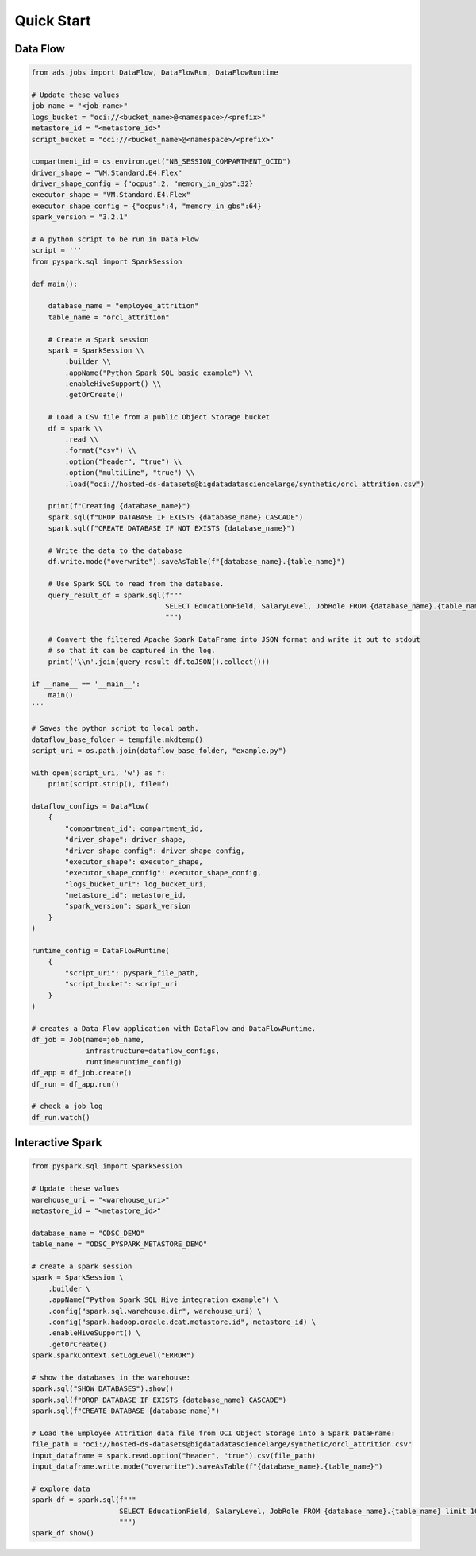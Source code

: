 Quick Start
***********

Data Flow
=========

.. code-block:: python

    from ads.jobs import DataFlow, DataFlowRun, DataFlowRuntime

    # Update these values
    job_name = "<job_name>"
    logs_bucket = "oci://<bucket_name>@<namespace>/<prefix>"
    metastore_id = "<metastore_id>"
    script_bucket = "oci://<bucket_name>@<namespace>/<prefix>"

    compartment_id = os.environ.get("NB_SESSION_COMPARTMENT_OCID")
    driver_shape = "VM.Standard.E4.Flex"
    driver_shape_config = {"ocpus":2, "memory_in_gbs":32}
    executor_shape = "VM.Standard.E4.Flex"
    executor_shape_config = {"ocpus":4, "memory_in_gbs":64}
    spark_version = "3.2.1"

    # A python script to be run in Data Flow
    script = '''
    from pyspark.sql import SparkSession

    def main():   
        
        database_name = "employee_attrition"
        table_name = "orcl_attrition"
        
        # Create a Spark session
        spark = SparkSession \\
            .builder \\
            .appName("Python Spark SQL basic example") \\
            .enableHiveSupport() \\
            .getOrCreate()
        
        # Load a CSV file from a public Object Storage bucket
        df = spark \\
            .read \\
            .format("csv") \\
            .option("header", "true") \\
            .option("multiLine", "true") \\
            .load("oci://hosted-ds-datasets@bigdatadatasciencelarge/synthetic/orcl_attrition.csv")
            
        print(f"Creating {database_name}")
        spark.sql(f"DROP DATABASE IF EXISTS {database_name} CASCADE")
        spark.sql(f"CREATE DATABASE IF NOT EXISTS {database_name}")

        # Write the data to the database
        df.write.mode("overwrite").saveAsTable(f"{database_name}.{table_name}")
        
        # Use Spark SQL to read from the database.
        query_result_df = spark.sql(f"""
                                    SELECT EducationField, SalaryLevel, JobRole FROM {database_name}.{table_name} limit 10
                                    """)

        # Convert the filtered Apache Spark DataFrame into JSON format and write it out to stdout
        # so that it can be captured in the log.
        print('\\n'.join(query_result_df.toJSON().collect()))

    if __name__ == '__main__':
        main()
    '''

    # Saves the python script to local path.
    dataflow_base_folder = tempfile.mkdtemp()
    script_uri = os.path.join(dataflow_base_folder, "example.py")
    
    with open(script_uri, 'w') as f:
        print(script.strip(), file=f)

    dataflow_configs = DataFlow(
        {
            "compartment_id": compartment_id,
            "driver_shape": driver_shape,
            "driver_shape_config": driver_shape_config,
            "executor_shape": executor_shape,
            "executor_shape_config": executor_shape_config,
            "logs_bucket_uri": log_bucket_uri,
            "metastore_id": metastore_id,
            "spark_version": spark_version
        }
    )

    runtime_config = DataFlowRuntime(
        {
            "script_uri": pyspark_file_path,
            "script_bucket": script_uri
        }
    )
    
    # creates a Data Flow application with DataFlow and DataFlowRuntime.
    df_job = Job(name=job_name, 
                 infrastructure=dataflow_configs, 
                 runtime=runtime_config)
    df_app = df_job.create()
    df_run = df_app.run()

    # check a job log
    df_run.watch()


Interactive Spark 
=================

.. code-block:: python3

    from pyspark.sql import SparkSession

    # Update these values
    warehouse_uri = "<warehouse_uri>"
    metastore_id = "<metastore_id>"

    database_name = "ODSC_DEMO"
    table_name = "ODSC_PYSPARK_METASTORE_DEMO"

    # create a spark session
    spark = SparkSession \
        .builder \
        .appName("Python Spark SQL Hive integration example") \
        .config("spark.sql.warehouse.dir", warehouse_uri) \
        .config("spark.hadoop.oracle.dcat.metastore.id", metastore_id) \
        .enableHiveSupport() \
        .getOrCreate()
    spark.sparkContext.setLogLevel("ERROR")
    
    # show the databases in the warehouse:
    spark.sql("SHOW DATABASES").show()
    spark.sql(f"DROP DATABASE IF EXISTS {database_name} CASCADE")
    spark.sql(f"CREATE DATABASE {database_name}")

    # Load the Employee Attrition data file from OCI Object Storage into a Spark DataFrame:
    file_path = "oci://hosted-ds-datasets@bigdatadatasciencelarge/synthetic/orcl_attrition.csv"
    input_dataframe = spark.read.option("header", "true").csv(file_path)
    input_dataframe.write.mode("overwrite").saveAsTable(f"{database_name}.{table_name}")

    # explore data
    spark_df = spark.sql(f"""
                         SELECT EducationField, SalaryLevel, JobRole FROM {database_name}.{table_name} limit 10
                         """) 
    spark_df.show()



